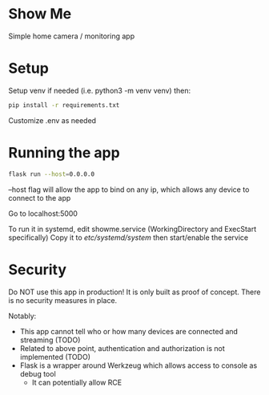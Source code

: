 * Show Me
Simple home camera / monitoring app
* Setup
Setup venv if needed (i.e. python3 -m venv venv) then:

#+BEGIN_SRC sh
pip install -r requirements.txt
#+END_SRC

Customize .env as needed
* Running the app
#+BEGIN_SRC sh
flask run --host=0.0.0.0
#+END_SRC
--host flag will allow the app to bind on any ip, which allows any device to connect to the app

Go to localhost:5000

To run it in systemd, edit showme.service (WorkingDirectory and ExecStart specifically)
Copy it to /etc/systemd/system/
then start/enable the service
* Security
Do NOT use this app in production!
It is only built as proof of concept.
There is no security measures in place.

Notably:
- This app cannot tell who or how many devices are connected and streaming (TODO)
- Related to above point, authentication and authorization is not implemented (TODO)
- Flask is a wrapper around Werkzeug which allows access to console as debug tool
  - It can potentially allow RCE
